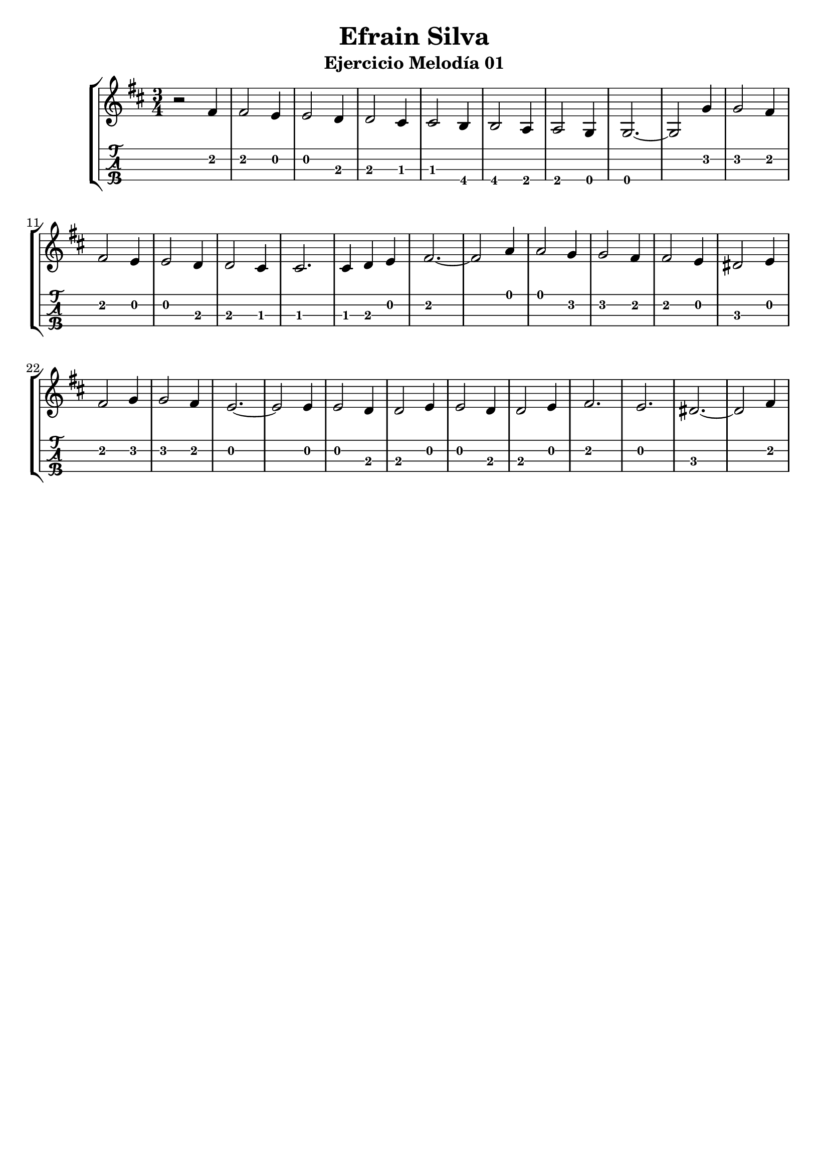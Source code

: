 \header {
  title = "Efrain Silva"
  subtitle = "Ejercicio Melodía 01"
  subsubtile = "a"
  tagline = ""  % removed
}

\layout{
	\context {
		\TabStaff
		stringTunings = #tenor-ukulele-tuning
	}
}

%--- Introducción de las notas ---%
uno = \relative c' {
\key d \major
\numericTimeSignature
\numericTimeSignature
\time 3/4
	r2 fis4 
	fis2 e4
	e2 d4
	d2 cis4
	cis2 b4
	b2 a4
	a2 g4
	g2.~ 
	g2 g'4
	g2 fis4
	fis2 e4
	e2 d4
	d2 cis4
	cis2.
	cis4 d4 e4
	fis2.~
	fis2 a4
	a2 g4
	g2 fis4
	fis2 e4
	dis2 e4 %--- Efrain dice que d2 tiene que ser 3, pero me sale dos en lilypond, asi que meto un sostenido ---%
	fis2 g4
	g2 fis4
	e2.~
	e2 e4
	e2 d4
	d2 e4
	e2 d4 
	d2 e4
	fis2.
	e2.
	dis2.~ %--- Efrain dice que d2 tiene que ser 3, pero me sale dos en lilypond, asi que meto un sostenido ---%
	dis2 fis4
}

%--- Partitura ---%
\score {
 \header {
      piece = ""
    }
	\new StaffGroup	
	<<
		\new Staff \uno
		\new TabStaff \uno
	>>
}
